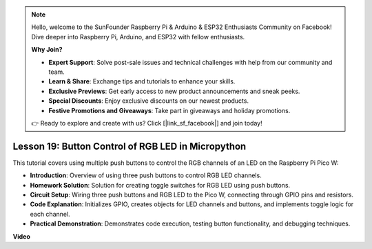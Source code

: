 .. note::

    Hello, welcome to the SunFounder Raspberry Pi & Arduino & ESP32 Enthusiasts Community on Facebook! Dive deeper into Raspberry Pi, Arduino, and ESP32 with fellow enthusiasts.

    **Why Join?**

    - **Expert Support**: Solve post-sale issues and technical challenges with help from our community and team.
    - **Learn & Share**: Exchange tips and tutorials to enhance your skills.
    - **Exclusive Previews**: Get early access to new product announcements and sneak peeks.
    - **Special Discounts**: Enjoy exclusive discounts on our newest products.
    - **Festive Promotions and Giveaways**: Take part in giveaways and holiday promotions.

    👉 Ready to explore and create with us? Click [|link_sf_facebook|] and join today!

Lesson 19:  Button Control of RGB LED in Micropython
=============================================================================

This tutorial covers using multiple push buttons to control the RGB channels of an LED on the Raspberry Pi Pico W:

* **Introduction**: Overview of using three push buttons to control RGB LED channels.
* **Homework Solution**: Solution for creating toggle switches for RGB LED using push buttons.
* **Circuit Setup**: Wiring three push buttons and RGB LED to the Pico W, connecting through GPIO pins and resistors.
* **Code Explanation**: Initializes GPIO, creates objects for LED channels and buttons, and implements toggle logic for each channel.
* **Practical Demonstration**: Demonstrates code execution, testing button functionality, and debugging techniques.


**Video**

.. raw:: html

    <iframe width="700" height="500" src="https://www.youtube.com/embed/3CiBd7sW5KE?si=I66ycByUwVMi8251" title="YouTube video player" frameborder="0" allow="accelerometer; autoplay; clipboard-write; encrypted-media; gyroscope; picture-in-picture; web-share" allowfullscreen></iframe>

